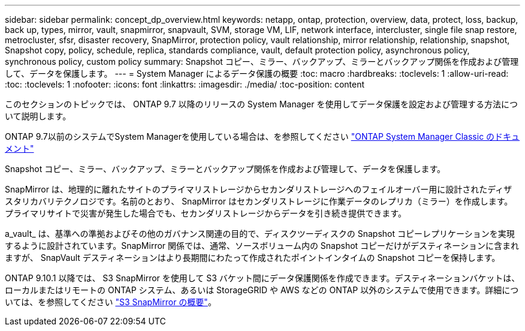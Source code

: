 ---
sidebar: sidebar 
permalink: concept_dp_overview.html 
keywords: netapp, ontap, protection, overview, data, protect, loss, backup, back up, types, mirror, vault, snapmirror, snapvault, SVM, storage VM, LIF, network interface, intercluster, single file snap restore, metrocluster, sfsr, disaster recovery, SnapMirror, protection policy, vault relationship, mirror relationship, relationship, snapshot, Snapshot copy, policy, schedule, replica, standards compliance, vault, default protection policy, asynchronous policy, synchronous policy, custom policy 
summary: Snapshot コピー、ミラー、バックアップ、ミラーとバックアップ関係を作成および管理して、データを保護します。 
---
= System Manager によるデータ保護の概要
:toc: macro
:hardbreaks:
:toclevels: 1
:allow-uri-read: 
:toc: 
:toclevels: 1
:nofooter: 
:icons: font
:linkattrs: 
:imagesdir: ./media/
:toc-position: content


[role="lead"]
このセクションのトピックでは、 ONTAP 9.7 以降のリリースの System Manager を使用してデータ保護を設定および管理する方法について説明します。

ONTAP 9.7以前のシステムでSystem Managerを使用している場合は、を参照してください link:https://docs.netapp.com/us-en/ontap-sm-classic/index.html["ONTAP System Manager Classic のドキュメント"^]

Snapshot コピー、ミラー、バックアップ、ミラーとバックアップ関係を作成および管理して、データを保護します。

SnapMirror は、地理的に離れたサイトのプライマリストレージからセカンダリストレージへのフェイルオーバー用に設計されたディザスタリカバリテクノロジです。名前のとおり、 SnapMirror はセカンダリストレージに作業データのレプリカ（ミラー）を作成します。プライマリサイトで災害が発生した場合でも、セカンダリストレージからデータを引き続き提供できます。

a_vault_ は、基準への準拠およびその他のガバナンス関連の目的で、ディスクツーディスクの Snapshot コピーレプリケーションを実現するように設計されています。SnapMirror 関係では、通常、ソースボリューム内の Snapshot コピーだけがデスティネーションに含まれますが、 SnapVault デスティネーションはより長期間にわたって作成されたポイントインタイムの Snapshot コピーを保持します。

ONTAP 9.10.1 以降では、 S3 SnapMirror を使用して S3 バケット間にデータ保護関係を作成できます。デスティネーションバケットは、ローカルまたはリモートの ONTAP システム、あるいは StorageGRID や AWS などの ONTAP 以外のシステムで使用できます。詳細については、を参照してください link:s3-snapmirror/index.html["S3 SnapMirror の概要"]。
